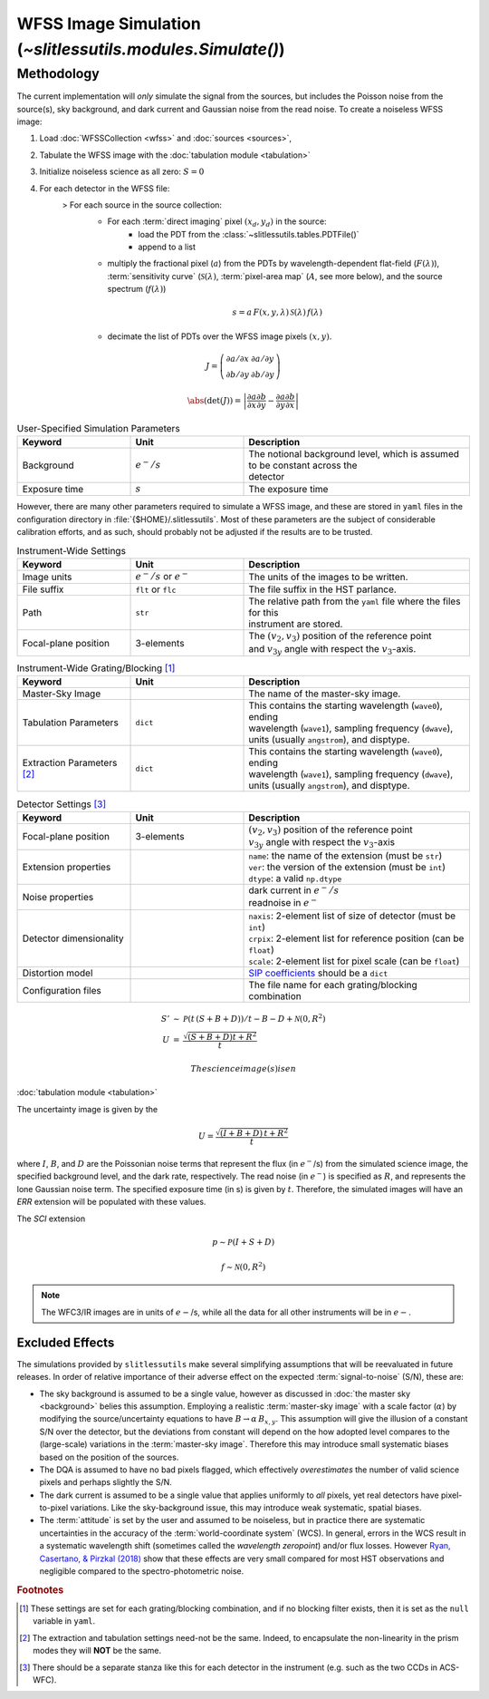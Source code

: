 .. _simulation:

WFSS Image Simulation (`~slitlessutils.modules.Simulate()`)
===========================================================


Methodology
-----------


The current implementation will *only* simulate the signal from the sources, but includes the Poisson noise from the source(s), sky background, and dark current and Gaussian noise from the read noise.  To create a noiseless WFSS image:


#. Load :doc:`WFSSCollection <wfss>` and :doc:`sources <sources>`, 
#. Tabulate the WFSS image with the :doc:`tabulation module <tabulation>`
#. Initialize noiseless science as all zero: :math:`S=0`
#. For each detector in the WFSS file:
      > For each source in the source collection:
         + For each :term:`direct imaging` pixel :math:`(x_d,y_d)` in the source:
            * load the PDT from the :class:`~slitlessutils.tables.PDTFile()`
            * append to a list
         + multiply the fractional pixel (:math:`a`) from the PDTs by wavelength-dependent flat-field (:math:`F(\lambda)`), :term:`sensitivity curve` (:math:`\mathcal{S}(\lambda)`, :term:`pixel-area map` (:math:`A`, see more below), and the source spectrum (:math:`f(\lambda)`)

         .. math::
            s = a\,F(x,y,\lambda)\,\mathcal{S}(\lambda)\,f(\lambda)


         + decimate the list of PDTs over the WFSS image pixels :math:`(x,y)`.  



.. math::
   
   J = \left(\begin{array}{cc} \partial a/\partial x & \partial a/\partial y\\
      \partial b/\partial y & \partial b/\partial y\end{array}\right)

.. math::

   \abs\left(\det(J)\right) = \left|\frac{\partial a}{\partial x}\frac{\partial b}{\partial y} - \frac{\partial a}{\partial y}\frac{\partial b}{\partial x}\right|




.. list-table:: User-Specified Simulation Parameters
   :widths: 25 25 50
   :header-rows: 1

   * - Keyword
     - Unit
     - Description
   * - Background 
     - :math:`e^-/s`
     - | The notional background level, which is assumed to be constant across the 
       | detector
   * - Exposure time
     - :math:`s`
     - The exposure time



However, there are many other parameters required to simulate a WFSS image, and these are stored in ``yaml`` files in the configuration directory in :file:`{$HOME}/.slitlessutils`.  Most of these parameters are the subject of considerable calibration efforts, and as such, should probably not be adjusted if the results are to be trusted.  


.. list-table:: Instrument-Wide Settings
   :widths: 25 25 50
   :header-rows: 1

   * - Keyword
     - Unit
     - Description
   * - Image units
     - :math:`e^-/s` or :math:`e^-`
     - The units of the images to be written.
   * - File suffix
     - ``flt`` or ``flc``
     - The file suffix in the HST parlance.
   * - Path
     - ``str``
     - | The relative path from the ``yaml`` file where the files for this 
       | instrument are stored.
   * - Focal-plane position
     - 3-elements
     - | The :math:`(v_2,v_3)` position of the reference point 
       | and :math:`v_{3y}` angle with respect the :math:`v_3`-axis.

.. list-table:: Instrument-Wide Grating/Blocking [#gbnote]_
   :widths: 25 25 50
   :header-rows: 1

   * - Keyword
     - Unit
     - Description
   * - Master-Sky Image
     - 
     - The name of the master-sky image.
   * - Tabulation Parameters
     - ``dict``
     - | This contains the starting wavelength (``wave0``), ending 
       | wavelength (``wave1``), sampling frequency (``dwave``), 
       | units (usually ``angstrom``), and disptype.  
   * - Extraction Parameters [#extnote]_
     - ``dict``
     - | This contains the starting wavelength (``wave0``), ending 
       | wavelength (``wave1``), sampling frequency (``dwave``), 
       | units (usually ``angstrom``), and disptype.  


.. list-table:: Detector Settings [#detnote]_
   :widths: 25 25 50
   :header-rows: 1

   * - Keyword
     - Unit
     - Description
   * - Focal-plane position
     - 3-elements
     - | :math:`(v_2,v_3)` position of the reference point 
       | :math:`v_{3y}` angle with respect the :math:`v_3`-axis
   * - Extension properties
     - 
     - | ``name``: the name of the extension (must be ``str``)
       | ``ver``: the version of the extension (must be ``int``)
       | ``dtype``: a valid ``np.dtype``
   * - Noise properties
     - 
     - | dark current in :math:`e^-/s`
       | readnoise in :math:`e^-`
   * - Detector dimensionality
     - 
     - | ``naxis``: 2-element list of size of detector (must be ``int``)
       | ``crpix``: 2-element list for reference position (can be ``float``)
       | ``scale``: 2-element list for pixel scale (can be ``float``)
   * - Distortion model
     - 
     - `SIP coefficients <https://docs.astropy.org/en/stable/wcs/note_sip.html>`_ should be a ``dict``
   * - Configuration files
     - 
     - The file name for each grating/blocking combination



.. math::

   \begin{eqnarray}
      S' &\sim& \mathcal{P}\left(t\,(S+B+D)\right)/t - B - D + \mathcal{N}\left(0,R^2\right)\\
      U &=& \frac{\sqrt{(S+B+D) t+R^2}}{t} 
   \end{eqnarray}


 The science image(s) is en


:doc:`tabulation module <tabulation>`

The uncertainty image is given by the

.. math::
   U = \frac{\sqrt{(I+B+D)\,t+R^2}}{t}

where :math:`I`, :math:`B`,  and :math:`D` are the Poissonian noise terms that represent the flux (in :math:`e^-`/s) from the simulated science image, the specified background level, and the dark rate, respectively.  The read noise (in :math:`e^-`) is specified as :math:`R`, and represents the lone Gaussian noise term.  The specified exposure time (in s) is given by :math:`t`.  Therefore, the simulated images will have an `ERR` extension will be populated with these values.

The `SCI` extension

.. math::
   p \sim \mathcal{P}(I+S+D)

   f \sim \mathcal{N}(0,R^2)

   
.. note::
   The WFC3/IR images are in units of :math:`e-`/s, while all the data for all other instruments will be in :math:`e-`.  



   

Excluded Effects
^^^^^^^^^^^^^^^^

The simulations provided by ``slitlessutils`` make several simplifying assumptions that will be reevaluated in future releases.  In order of relative importance of their adverse effect on the expected :term:`signal-to-noise` (S/N), these are:

* The sky background is assumed to be a single value, however as discussed in :doc:`the master sky <background>` belies this assumption.  Employing a realistic :term:`master-sky image` with a scale factor (:math:`\alpha`) by modifying the source/uncertainty equations to have :math:`B\rightarrow \alpha\,B_{x,y}`.  This assumption will give the illusion of a constant S/N over the detector, but the deviations from constant will depend on the how adopted level compares to the (large-scale) variations in the :term:`master-sky image`. Therefore this may introduce small systematic biases based on the position of the sources.

* The DQA is assumed to have no bad pixels flagged, which effectively *overestimates* the number of valid science pixels and perhaps slightly the S/N.

* The dark current is assumed to be a single value that applies uniformly to *all* pixels, yet real detectors have pixel-to-pixel variations.  Like the sky-background issue, this may introduce weak systematic, spatial biases.

* The :term:`attitude` is set by the user and assumed to be noiseless, but in practice there are systematic uncertainties in the accuracy of the :term:`world-coordinate system` (WCS).  In general, errors in the WCS result in a systematic wavelength shift (sometimes called the *wavelength zeropoint*) and/or flux losses.  However `Ryan, Casertano, & Pirzkal (2018) <https://ui.adsabs.harvard.edu/abs/2018PASP..130c4501R/abstract>`_ show that these effects are very small compared for most HST observations and negligible compared to the spectro-photometric noise.  


.. rubric:: Footnotes
.. [#gbnote] These settings are set for each grating/blocking combination, and if no blocking filter exists, then it is set as the ``null`` variable in ``yaml``.
.. [#extnote] The extraction and tabulation settings need-not be the same.  Indeed, to encapsulate the non-linearity in the prism modes they will **NOT** be the same.
.. [#detnote] There should be a separate stanza like this for each detector in the instrument (e.g. such as the two CCDs in ACS-WFC).
